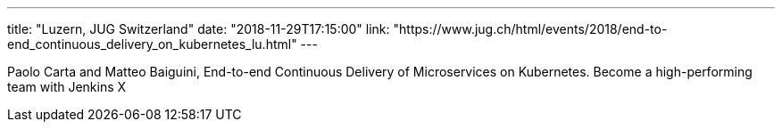 ---
title: "Luzern, JUG Switzerland"
date: "2018-11-29T17:15:00"
link: "https://www.jug.ch/html/events/2018/end-to-end_continuous_delivery_on_kubernetes_lu.html"
---

Paolo Carta and Matteo Baiguini,
End-to-end Continuous Delivery of Microservices on Kubernetes.
Become a high-performing team with Jenkins X

